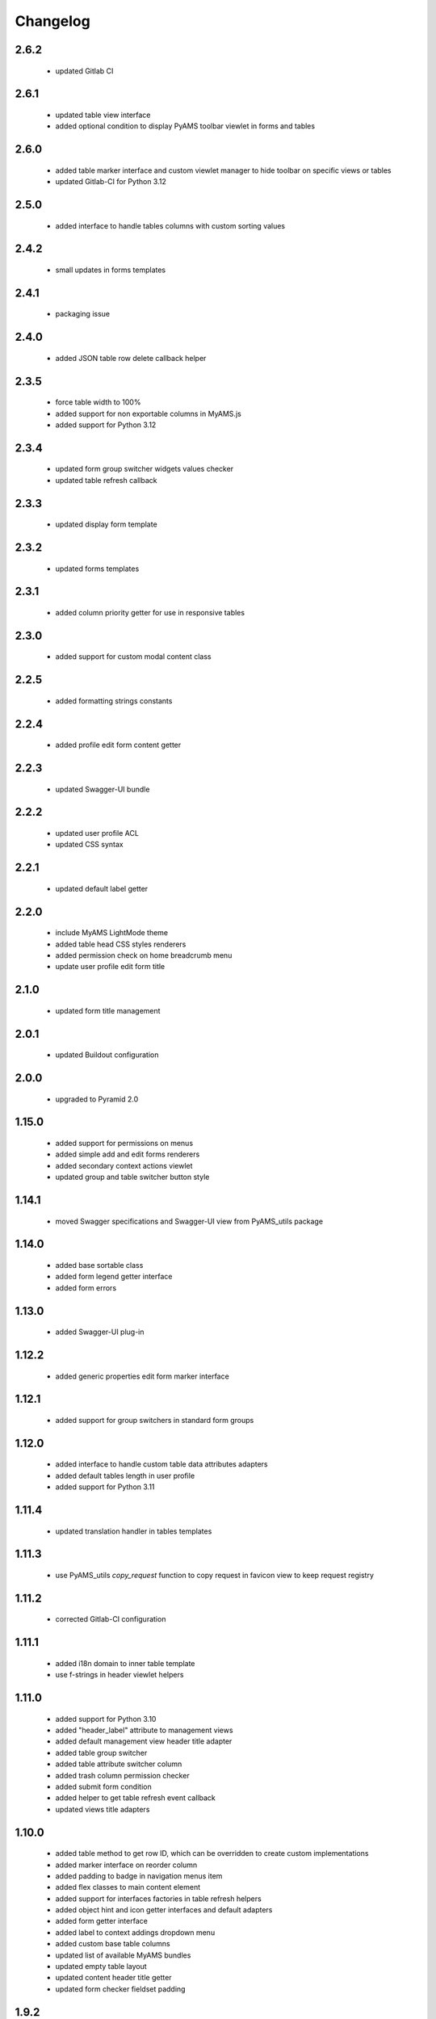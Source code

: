 Changelog
=========

2.6.2
-----
 - updated Gitlab CI

2.6.1
-----
 - updated table view interface
 - added optional condition to display PyAMS toolbar viewlet in forms and tables

2.6.0
-----
 - added table marker interface and custom viewlet manager to hide toolbar on specific views or tables
 - updated Gitlab-CI for Python 3.12

2.5.0
-----
 - added interface to handle tables columns with custom sorting values

2.4.2
-----
 - small updates in forms templates

2.4.1
-----
 - packaging issue

2.4.0
-----
 - added JSON table row delete callback helper

2.3.5
-----
 - force table width to 100%
 - added support for non exportable columns in MyAMS.js
 - added support for Python 3.12

2.3.4
-----
 - updated form group switcher widgets values checker
 - updated table refresh callback

2.3.3
-----
 - updated display form template

2.3.2
-----
 - updated forms templates

2.3.1
-----
 - added column priority getter for use in responsive tables

2.3.0
-----
 - added support for custom modal content class

2.2.5
-----
 - added formatting strings constants

2.2.4
-----
 - added profile edit form content getter

2.2.3
-----
 - updated Swagger-UI bundle

2.2.2
-----
 - updated user profile ACL
 - updated CSS syntax

2.2.1
-----
 - updated default label getter

2.2.0
-----
 - include MyAMS LightMode theme
 - added table head CSS styles renderers
 - added permission check on home breadcrumb menu
 - update user profile edit form title

2.1.0
-----
 - updated form title management

2.0.1
-----
 - updated Buildout configuration

2.0.0
-----
 - upgraded to Pyramid 2.0

1.15.0
------
 - added support for permissions on menus
 - added simple add and edit forms renderers
 - added secondary context actions viewlet
 - updated group and table switcher button style

1.14.1
------
 - moved Swagger specifications and Swagger-UI view from PyAMS_utils package

1.14.0
------
 - added base sortable class
 - added form legend getter interface
 - added form errors

1.13.0
------
 - added Swagger-UI plug-in

1.12.2
------
 - added generic properties edit form marker interface

1.12.1
------
 - added support for group switchers in standard form groups

1.12.0
------
 - added interface to handle custom table data attributes adapters
 - added default tables length in user profile
 - added support for Python 3.11

1.11.4
------
 - updated translation handler in tables templates

1.11.3
------
 - use PyAMS_utils *copy_request* function to copy request in favicon view to keep request
   registry

1.11.2
------
 - corrected Gitlab-CI configuration

1.11.1
------
 - added i18n domain to inner table template
 - use f-strings in header viewlet helpers

1.11.0
------
 - added support for Python 3.10
 - added "header_label" attribute to management views
 - added default management view header title adapter
 - added table group switcher
 - added table attribute switcher column
 - added trash column permission checker
 - added submit form condition
 - added helper to get table refresh event callback
 - updated views title adapters

1.10.0
------
 - added table method to get row ID, which can be overridden to create custom implementations
 - added marker interface on reorder column
 - added padding to badge in navigation menus item
 - added flex classes to main content element
 - added support for interfaces factories in table refresh helpers
 - added object hint and icon getter interfaces and default adapters
 - added form getter interface
 - added label to context addings dropdown menu
 - added custom base table columns
 - updated list of available MyAMS bundles
 - updated empty table layout
 - updated content header title getter
 - updated form checker fieldset padding

1.9.2
-----
 - package version mismatch

1.9.1
-----
 - updated user profile theme selection checker to handle empty profiles

1.9.0
-----
 - added MyAMS dark theme support
 - added custom breadcrumbs viewlet template
 - added user profile management
 - added support for user selection of graphical theme
 - updated default toolbar add menu status
 - updated table data-attributes getter
 - updated reorder column
 - renamed ZMI resources adapter to default
 - use HTML code instead of JSON in row refresh event to get all row data-attributes
 - use f-strings instead of *format*

1.8.1
-----
 - use constant for unknown principal ID

1.8.0
-----
 - added base ITableView marker interface
 - added TableView and InnerAdminView base classes
 - added CompositeAdminView base class, built from adapters to ICompositeView interface
 - updated utilities view default table length
 - updated view interface of actions viewlet to be able to display menu in inner views
 - updated headers templates to be able to include HTML code in forms headers

1.7.4
-----
 - added support for custom "delete" permission checker in container helper
 - added missing I18n domain in tables templates

1.7.3
-----
 - added label adapters for generic utilities
 - updated forms templates

1.7.2
-----
 - added title check in form header rendering
 - added site root label adapter

1.7.1
-----
 - updated form title rendering template to handle pre-formatted HTML code

1.7.0
-----
 - added runtime environment view to display Python packages versions, environment
   variables and configuration settings
 - added skin management form
 - added top menus groups viewlet manager
 - added home name to ZMI configuration
 - added base class to handle multi-tables views
 - added generic IObjectLabel interface to get label of any object
 - added reordering tables column and data attributes getter
 - updated JSON widget refresh callback
 - updated forms and tables templates

1.6.0
-----
 - use ProtectedViewObjectMixin as base class for table action column, to be able to
   register custom adapters to define permissions
 - added missing "context" to permission check
 - added MyAMS event helper to add new table rows as event callback
 - added MyAMS container helper to handle attribute switch from action column
 - added optional "display_if_empty" table attribute to display full template even when the
   table is empty
 - updated form's fieldset class handler
 - updated default table batch size
 - updated tables templates so that "pyams.toolbar" viewlet manager components may be
   registered for a table instead of a view into which the table is included
 - updated tables templates to display a warning message when display is limited to batch size
 - updated "pyams.context_addings" declaration to include add dropdown menu in any view

1.5.2
-----
 - added runtime environment description string to be displayed below version number
 - updated version display template
 - updated translations

1.5.1
-----
 - added MyAMS Emerald theme to ZMI configuration

1.5.0
-----
 - removed support for Python < 3.7
 - removed toolbar viewlet manager from modal dialogs
 - small templates updates

1.4.0
-----
 - updated forms and tables templates
 - updated form group switcher interface
 - added ActionColumn base class to handle action buttons in tables
 - updated Gitlab-CI configuration
 - removed Travis-CI configuration

1.3.0
-----
 - added favicon settings and metas headers
 - included metas headers in ZMI layout

1.2.0
-----
 - forms and tables templates updates
 - added inner table mixin class
 - included breadcrumbs content provider
 - updated control panel permissions

1.1.2
-----
 - updated Gitlab-CI configuration

1.1.1
-----
 - updated forms legend display condition

1.1.0
-----
 - added support for IObjectData interface in tables
 - updated forms templates
 - added missing IDs in inner tabs sub-forms

1.0.0
-----
 - initial release
